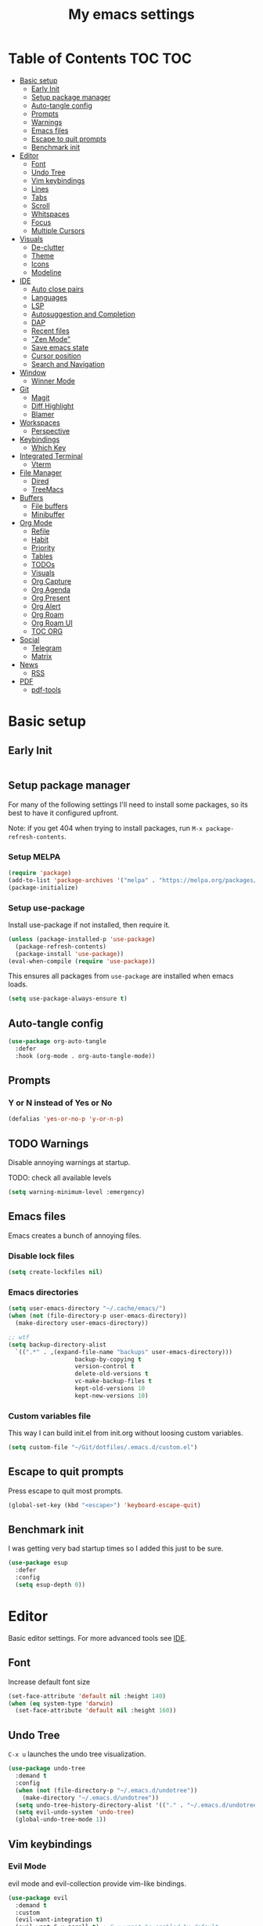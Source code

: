 #+title: My emacs settings
#+auto_tangle: t

* Table of Contents :TOC:TOC:
- [[#basic-setup][Basic setup]]
  - [[#early-init][Early Init]]
  - [[#setup-package-manager][Setup package manager]]
  - [[#auto-tangle-config][Auto-tangle config]]
  - [[#prompts][Prompts]]
  - [[#warnings][Warnings]]
  - [[#emacs-files][Emacs files]]
  - [[#escape-to-quit-prompts][Escape to quit prompts]]
  - [[#benchmark-init][Benchmark init]]
- [[#editor][Editor]]
  - [[#font][Font]]
  - [[#undo-tree][Undo Tree]]
  - [[#vim-keybindings][Vim keybindings]]
  - [[#lines][Lines]]
  - [[#tabs][Tabs]]
  - [[#scroll][Scroll]]
  - [[#whitspaces][Whitspaces]]
  - [[#focus][Focus]]
  - [[#multiple-cursors][Multiple Cursors]]
- [[#visuals][Visuals]]
  - [[#de-clutter][De-clutter]]
  - [[#theme][Theme]]
  - [[#icons][Icons]]
  - [[#modeline][Modeline]]
- [[#ide][IDE]]
  - [[#auto-close-pairs][Auto close pairs]]
  - [[#languages][Languages]]
  - [[#lsp][LSP]]
  - [[#autosuggestion-and-completion][Autosuggestion and Completion]]
  - [[#dap][DAP]]
  - [[#recent-files][Recent files]]
  - [[#zen-mode]["Zen Mode"]]
  - [[#save-emacs-state][Save emacs state]]
  - [[#cursor-position][Cursor position]]
  - [[#search-and-navigation][Search and Navigation]]
- [[#window][Window]]
  - [[#winner-mode][Winner Mode]]
- [[#git][Git]]
  - [[#magit][Magit]]
  - [[#diff-highlight][Diff Highlight]]
  - [[#blamer][Blamer]]
- [[#workspaces][Workspaces]]
  - [[#perspective][Perspective]]
- [[#keybindings][Keybindings]]
  - [[#which-key][Which Key]]
- [[#integrated-terminal][Integrated Terminal]]
  - [[#vterm][Vterm]]
- [[#file-manager][File Manager]]
  - [[#dired][Dired]]
  - [[#treemacs][TreeMacs]]
- [[#buffers][Buffers]]
  - [[#file-buffers][File buffers]]
  - [[#minibuffer][Minibuffer]]
- [[#org-mode][Org Mode]]
  - [[#refile][Refile]]
  - [[#habit][Habit]]
  - [[#priority][Priority]]
  - [[#tables][Tables]]
  - [[#todos][TODOs]]
  - [[#visuals-1][Visuals]]
  - [[#org-capture][Org Capture]]
  - [[#org-agenda][Org Agenda]]
  - [[#org-present][Org Present]]
  - [[#org-alert][Org Alert]]
  - [[#org-roam][Org Roam]]
  - [[#org-roam-ui][Org Roam UI]]
  - [[#toc-org][TOC ORG]]
- [[#social][Social]]
  - [[#telegram][Telegram]]
  - [[#matrix][Matrix]]
- [[#news][News]]
  - [[#rss][RSS]]
- [[#pdf][PDF]]
  - [[#pdf-tools][pdf-tools]]

* Basic setup

** Early Init

#+begin_src emacs-lisp :tangle ~/Git/dotfiles/.emacs.d/early-init.el
#+end_src

#+property: header-args:emacs-lisp :tangle ~/Git/dotfiles/.emacs.d/init.el

** Setup package manager

For many of the following settings I'll need to install some packages, so its best to have it configured upfront.

Note: if you get 404 when trying to install packages, run ~M-x package-refresh-contents~.

*** Setup MELPA

#+begin_src emacs-lisp
  (require 'package)
  (add-to-list 'package-archives '("melpa" . "https://melpa.org/packages/") t)
  (package-initialize)
#+end_src

*** Setup use-package

Install use-package if not installed, then require it.

#+begin_src emacs-lisp
  (unless (package-installed-p 'use-package)
    (package-refresh-contents)
    (package-install 'use-package))
  (eval-when-compile (require 'use-package))
#+end_src

This ensures all packages from ~use-package~ are installed when emacs loads.

#+begin_src emacs-lisp
  (setq use-package-always-ensure t)
#+end_src

** Auto-tangle config

#+begin_src emacs-lisp
  (use-package org-auto-tangle
    :defer
    :hook (org-mode . org-auto-tangle-mode))
#+end_src

** Prompts

*** Y or N instead of Yes or No

#+begin_src emacs-lisp
  (defalias 'yes-or-no-p 'y-or-n-p)
#+end_src

** TODO Warnings

Disable annoying warnings at startup.

TODO: check all available levels

#+begin_src emacs-lisp
  (setq warning-minimum-level :emergency)
#+end_src

** Emacs files

Emacs creates a bunch of annoying files.

*** Disable lock files

#+begin_src emacs-lisp
  (setq create-lockfiles nil)
#+end_src

*** Emacs directories

#+begin_src emacs-lisp
  (setq user-emacs-directory "~/.cache/emacs/")
  (when (not (file-directory-p user-emacs-directory))
    (make-directory user-emacs-directory))

  ;; wtf
  (setq backup-directory-alist
	`((".*" . ,(expand-file-name "backups" user-emacs-directory)))
				     backup-by-copying t
				     version-control t
				     delete-old-versions t
				     vc-make-backup-files t
				     kept-old-versions 10
				     kept-new-versions 10)

#+end_src

*** Custom variables file

This way I can build init.el from init.org without loosing custom variables.

#+begin_src emacs-lisp
  (setq custom-file "~/Git/dotfiles/.emacs.d/custom.el")
#+end_src

** Escape to quit prompts

Press escape to quit most prompts.

#+begin_src emacs-lisp
  (global-set-key (kbd "<escape>") 'keyboard-escape-quit)
#+end_src

** Benchmark init

I was getting very bad startup times so I added this just to be sure.

#+begin_src emacs-lisp
  (use-package esup
    :defer
    :config
    (setq esup-depth 0))
#+end_src

* Editor

Basic editor settings. For more advanced tools see [[#ide][IDE]].

** Font

Increase default font size

#+begin_src emacs-lisp
  (set-face-attribute 'default nil :height 140)
  (when (eq system-type 'darwin)
    (set-face-attribute 'default nil :height 160))
#+end_src

** Undo Tree

~C-x u~ launches the undo tree visualization.

#+begin_src emacs-lisp
  (use-package undo-tree
    :demand t
    :config
    (when (not (file-directory-p "~/.emacs.d/undotree"))
      (make-directory "~/.emacs.d/undotree"))
    (setq undo-tree-history-directory-alist '(("." . "~/.emacs.d/undotree")))
    (setq evil-undo-system 'undo-tree)
    (global-undo-tree-mode 1))
#+end_src

** Vim keybindings

*** Evil Mode

evil mode and evil-collection provide vim-like bindings.

#+begin_src emacs-lisp
  (use-package evil
    :demand t
    :custom
    (evil-want-integration t)
    (evil-want-C-u-scroll t) ; C-u won't be enabled by default
    (evil-want-keybinding nil) ; what? idk
    (evil-want-minibuffer t)
    (evil-undo-system 'undo-tree)
    :bind
    (:map evil-normal-state-map
          ("SPC u" . universal-argument))
    :config
    (evil-set-leader 'normal (kbd "SPC"))
    (evil-mode 1))

  (use-package evil-collection
    :after evil
    :config
    (evil-collection-init))
#+end_src


*** Keychord

I only use it to map ~jk~ to ~<Escape>~.

#+begin_src emacs-lisp
  (use-package key-chord
    :after evil
    :config
    (key-chord-mode 1)
    (setq key-chord-two-keys-delay 0.2)
    (key-chord-define evil-insert-state-map "jk" 'evil-normal-state))
#+end_src

** Lines

Show column number.

#+begin_src emacs-lisp
  (column-number-mode 1) ;; TODO
#+end_src

Absolute line numbers for insert state and relative for others.

#+begin_src emacs-lisp
  (use-package emacs
	:hook ((evil-insert-state-entry
			. (lambda ()
				(setq display-line-numbers-type t)
				(display-line-numbers-mode 1)))
		   (evil-insert-state-exit
			. (lambda ()
				(setq display-line-numbers-type 'relative)
				(display-line-numbers-mode 1)))))
#+end_src

Enable line numbers for some modes.

#+begin_src emacs-lisp
  (dolist (mode '(text-mode-hook
                 prog-mode-hook
                 conf-mode-hook))
    (add-hook mode #'display-line-numbers-mode))
#+end_src

Wrap long lines.

#+begin_src emacs-lisp
  ;;(global-visual-line-mode 1)
#+end_src

Truncate long lines.

#+begin_src emacs-lisp
  (set-default 'truncate-lines t)
#+end_src

** Tabs

#+begin_src emacs-lisp
  (setq-default tab-width 4)
#+end_src

Indent wrapped lines.

#+begin_src emacs-lisp
  ;;(add-hook 'visual-line-mode 'adaptive-wrap-prefix-mode)
#+end_src

** Scroll

I don't know how to explain this shit.
But it improves scrolling for sure.

TODO: check what each settings do.

#+begin_src emacs-lisp
  ;; (setq scroll-step 1)
  ;; (setq scroll-margin 1)
  ;; (setq scroll-conservatively 1000)
  ;; (setq scroll-preserve-screen-position 1)
#+end_src

** TODO Whitspaces

*** TODO Highlight trailing whitespaces

TODO: add other modes

#+begin_src emacs-lisp
  (add-hook 'prog-mode '(setq show-trailing-whitespace t))
#+end_src

*** TODO Show symbols for spaces and tabs
TODO: show a symbol like ~>~ for tab and ~•~, ideally in visual mode.

** Focus

Makes only the current area highlighted.

#+begin_src emacs-lisp
  (use-package focus :defer)
#+end_src

** TODO Multiple Cursors

#+begin_src emacs-lisp
  (use-package evil-mc :defer)
#+end_src

* Visuals

** De-clutter

Hides startup message, scroll bar and tool bar.
#+begin_src emacs-lisp
  (setq inhibit-startup-message t)
  (scroll-bar-mode -1)
  (tool-bar-mode -1)
  (menu-bar-mode -1)
#+end_src

No annoying bell sound nor flashing lights when something goes wrong.
#+begin_src emacs-lisp
  (blink-cursor-mode 0)
  (setq ring-bell-function 'ignore) ; this is actually sound, but...
#+end_src

Launch in fullscreen.
#+begin_src emacs-lisp
  (toggle-frame-fullscreen)
#+end_src

** Theme

*** Doom Themes

#+begin_src emacs-lisp
  (use-package doom-themes
    :defer 0.3
    :config
    (setq doom-themes-enable-bold t)
    (setq doom-themes-enable-italic t)
    (load-theme 'doom-one t))
#+end_src

** Icons

#+begin_src emacs-lisp
  (use-package all-the-icons
    :if (display-graphic-p))

  (use-package all-the-icons-dired
    :hook (dired-mode . all-the-icons-dired-mode))

  ;; run once
  ;;(all-the-icons-install-fonts t)
  ;;(nerd-icons-install-fonts t)
#+end_src

** Modeline

*** Doom Modeline
Nicer modeline.

#+begin_src emacs-lisp
  (use-package doom-modeline
    :defer 1
    :config (doom-modeline-mode 1))
#+end_src

* IDE

** Auto close pairs

Auto close pairs like '',"", [ ], { }, depending on the file type.

#+begin_src emacs-lisp
  (electric-pair-mode 1)
#+end_src

** Languages
*** Go

#+begin_src emacs-lisp
  (use-package go-mode
    :defer
    :hook
    (go-mode . eglot-ensure))
#+end_src

Tool for adding/removing struct tags.

#+begin_src emacs-lisp
  (use-package go-tag :defer)
#+end_src

*** Nix
#+begin_src emacs-lisp
  (use-package nix-mode :defer)
#+end_src

*** YAML
#+begin_src emacs-lisp
  (use-package yaml-mode :defer)
#+end_src

*** Markdown
#+begin_src emacs-lisp
  (use-package markdown-mode :defer)
#+end_src

** LSP

*** Eglot

Eglot is a builtin LSP client for emacs.

#+begin_src emacs-lisp
  (use-package eglot
    :hook
    (before-save . eglot-format)

    :bind
    (:map evil-normal-state-map
          ("gi" . eglot-find-implementation)
          ("SPC l r" . eglot-rename)
          ("SPC l R" . eglot-reconnect)
          ("SPC l a a" . eglot-code-actions)
          ("SPC l a e" . eglot-code-action-extract))
    :init
    (setq eglot-sync-connect nil) ;; do not block when loading lsp


    ;; TODO
    (add-hook 'before-save-hook
              (lambda ()
                (call-interactively 'eglot-code-action-organize-imports))
              t nil))
#+end_src

*** Eldoc and Eldoc box

Show docs as a hover box instead of using echo area.

#+begin_src emacs-lisp
  (use-package eldoc-box
      :config
      (eldoc-box-hover-at-point-mode 1)
      (setq eldoc-echo-area-use-multiline-p 1)
      (advice-add 'eldoc-doc-buffer :override 'eldoc-box-help-at-point))
#+end_src

** Autosuggestion and Completion

Emacs supports completion builtin with ~C-M-i~, but for a VSCode-like completion I use corfu.
You can still use ~C-M-i~ to launch corfu.

#+begin_src emacs-lisp
  (use-package corfu
    :config
    (setq corfu-auto t)
    (setq corfu-auto-delay 0.2)
    (setq corfu-auto-prefix 1)
    (setq corfu-cycle t)
    (global-set-key (kbd "C-SPC") #'completion-at-point)
    (global-corfu-mode 1))
#+end_src

** TODO DAP

#+begin_src emacs-lisp
  (use-package dap-mode)
#+end_src

** Recent files

Show recent files with ~C-x C-r~.

#+begin_src emacs-lisp
  (recentf-mode 1)
  (setq recentf-max-menu-items 100)
  (setq recentf-max-saved-items 100)
  (global-set-key "\C-x\ \C-r" 'recentf-open)
#+end_src

** "Zen Mode"

#+begin_src emacs-lisp
  (use-package visual-fill-column
    :init
    (setq visual-fill-column-center-text t)
    (setq visual-fill-column-width 110)
    :config
    (global-visual-fill-column-mode 1))
#+end_src

** Save emacs state

Save session when emacs is closed and restore when reopened.

#+begin_src emacs-lisp
  ;;(desktop-save-mode 1)
#+end_src

** Cursor position

Save cursor position per file.

#+begin_src emacs-lisp
  (save-place-mode 1)
#+end_src

** Search and Navigation

#+begin_src emacs-lisp
  (use-package consult
    :defer
    :bind
    (:map evil-normal-state-map
          ("SPC g s" . consult-grep)))
#+end_src

* Window

** Winner Mode

Winner Mode can undo and redo window changes, like opening and closing.

#+begin_src emacs-lisp
  (use-package emacs
    :bind
    (:map evil-normal-state-map
          ("C-w u" . winner-undo)
          ("C-w C-r" . winner-redo))
    :config
    (winner-mode 1))
#+end_src


* Git

** Magit

I use the default ~C-x g~ binding.

TODO: hook to file save

#+begin_src emacs-lisp
  (use-package magit :defer)
#+end_src

** Diff Highlight

TODO: hook to magit

#+begin_src emacs-lisp
  (use-package diff-hl
    :defer 1
    :hook ((magit-pre-refresh . diff-hl-magit-pre-refresh)
           (magit-post-refresh . diff-hl-magit-post-refresh))
    :init (global-diff-hl-mode 1))
#+end_src

** Blamer

Blamer shows a git blame similar to GitLens in VSCode.

#+begin_src emacs-lisp
  (use-package blamer :defer)
#+end_src

* Workspaces

** Perspective

#+begin_src emacs-lisp
  (use-package perspective
    :bind
    (:map evil-normal-state-map
          ("SPC SPC p" . persp-mode)
          ("SPC SPC s" . persp-switch)
          ("SPC SPC l" . persp-next)
          ("SPC SPC h" . persp-prev)))
#+end_src

* Keybindings

** Which Key

~whick-key~ suggests key combinations as you press them.

#+begin_src emacs-lisp
  (use-package which-key
    :config
    (setq which-key-idle-delay 0.5)
    (which-key-mode))
#+end_src

* Integrated Terminal

** Vterm

#+begin_src emacs-lisp
  (use-package vterm
    :ensure nil
    :defer
    :init
    (define-key evil-normal-state-map (kbd "SPC t") 'vterm))
#+end_src

* File Manager
** Dired

Automatically update dired when a file is changed.

#+begin_src emacs-lisp
  (setq global-auto-revert-non-file-buffers t)
#+end_src

** TreeMacs

File tree on the left side.

#+begin_src emacs-lisp
  (use-package treemacs
    :config
    (setq treemacs-width 40)
    :bind
    (:map global-map
	  ([f8] . treemacs)))
#+end_src

* Buffers

** File buffers
Refreshs file automatically when its changed by other program. Also refreshes dired.

#+begin_src emacs-lisp
  (use-package emacs
    :bind
    (:map evil-normal-state-map
          (("gb" . evil-switch-to-windows-last-buffer)))
    :config
    (global-auto-revert-mode 1))

#+end_src

** Minibuffer

*** Persist minibuffers

Persist minibuffers history, like in ~M-x~, ~C-x C-f~ and so on.

#+begin_src emacs-lisp
  (savehist-mode 1)
  (setq history-length 100)
#+end_src

*** Vertico

Improves minibuffer by showing multiple options in a vertical list.

#+begin_src emacs-lisp
  (use-package vertico
    :config
    (vertico-mode 1)
    (setq vertico-count 20)
    (setq vertico-cycle t)
    (keymap-set vertico-map "C-j" #'vertico-next)
    (keymap-set vertico-map "C-k" #'vertico-previous))
#+end_src

Make vertico appear at the center of the screen.

#+begin_src emacs-lisp
  (use-package vertico-posframe
    :config (vertico-posframe-mode))
#+end_src

*** Marginalia

- Adds description for commands in ~M-x~
- Adds extra info to find file
- Adds extra info to ~C-h v~

#+begin_src emacs-lisp
  (use-package marginalia
    :init
    (marginalia-mode))
#+end_src

*** Orderless

Provides fuzzy search for files, commands, variables, and so on.

#+begin_src emacs-lisp
  (use-package orderless
    :custom
    (completion-styles '(orderless basic))
    (completion-category-overrides '((file (styles basic partial-completion)))))
#+end_src

* Org Mode

** Refile

#+begin_src emacs-lisp
  (use-package org
    :config
    (setq org-directory "~/Org")
    (advice-add 'org-refile :after 'org-save-all-org-buffers))
#+end_src

** Habit

#+begin_src emacs-lisp
  (use-package org
    :config
    (require 'org-habit)
    (add-to-list 'org-modules 'org-habit)
    (setq org-habit-graph-column 60))
#+end_src


** Priority

#+begin_src emacs-lisp
  (use-package org
    :config
    (setq org-priority-highest 0)
    (setq org-priority-lowest 5)
    (setq org-priority-default 5))
#+end_src

** Tables

#+begin_src emacs-lisp
  (use-package org
    :bind
    (:map org-mode-map
          ("C-c h" . org-table-move-cell-left)
          ("C-c l" . org-table-move-cell-right)
          ("C-c k" . org-table-move-cell-up)
          ("C-c j" . org-table-move-cell-down)))
#+end_src

** TODOs

#+begin_src emacs-lisp
  (use-package org
    :config
    (setq org-log-done 'item)
    (setq org-hierarchical-todo-statistics nil) ;; TODO recursive by default
    (setq org-todo-keywords
          '((sequence "TODO" "|" "DONE"))))
#+end_src

** Visuals

Show headings with special bullets instead o asterisks.

#+begin_src emacs-lisp
  (use-package org-bullets
    :hook (org-mode . org-bullets-mode))
#+end_src

Visually indent text inside headings.

#+begin_src emacs-lisp
  (use-package org
    :hook (org-mode . org-indent-mode))
#+end_src

Change title and heading sizes.

#+begin_src emacs-lisp
  (defvar my/org-big-fonts '((org-document-title . 1.8)
                             (org-level-1 . 1.6)
                             (org-level-2 . 1.4)
                             (org-level-3 . 1.2)))
  (defun my/org-big ()
    (interactive)
    (dolist (face my/org-big-fonts)
      (set-face-attribute (car face) nil :height (cdr face))))

  (defun my/org-smol ()
    (interactive)
    (dolist (face my/org-big-fonts)
      (set-face-attribute (car face) nil :height 1.0)))
#+end_src

Whether to hide or not symbols for emphasis like ~a~, *b*, /c/...

#+begin_src emacs-lisp
 (setq org-hide-emphasis-markers t)
#+end_src

Replace ~-~ by ~•~ on unordered lists.

#+begin_src emacs-lisp
  (font-lock-add-keywords 'org-mode
      '(("^ *\\([-]\\) "
      (0 (prog1 () (compose-region (match-beginning 1) (match-end 1) "•"))))))
#+end_src

** Org Capture

#+begin_src emacs-lisp
  (use-package org
    :bind
    (:map global-map
          ("C-c c" . org-capture))
    :config
    (setq org-capture-templates
          '(("t"
             "todo item"
             entry
             (file+headline org-default-notes-file "Tasks")
             "* TODO %?\n"))))
#+end_src

** Org Agenda

#+begin_src emacs-lisp
  (use-package org
	:init
	(setq org-agenda-files
		  '("Roam/20240620102058-tasks.org"))
	;; default:
	;; (setq org-agenda-prefix-format
	;; 		'((agenda . " %i %-12:c%?-12t% s")
	;; 		 (todo . " %i %-12:c")
	;; 		 (tags . " %i %-12:c")
	;; 		 (search . " %i %-12:c")))
	(setq org-agenda-prefix-format
		  '((agenda . " %?-12t% s")
			(todo . " ")
			(tags . " ")
			(search . " ")))
	:bind
	(:map global-map
		  ("C-c a" . org-agenda)))
#+end_src

** Org Present

#+begin_src emacs-lisp
  (use-package org-present
    :defer
    :hook ((org-present-mode
            . (lambda ()
                (org-present-hide-cursor)
				(setq display-line-numbers-type nil)
                (display-line-numbers-mode 1)))
           (org-present-mode-quit
            . (lambda ()
                (org-present-show-cursor)
				(setq display-line-numbers-type 'relative)
                (display-line-numbers-mode 1)))))
#+end_src

** Org Alert

#+begin_src emacs-lisp
  (use-package org-alert
    :config
    (setq org-alert-interval 300)
    (setq org-alert-notify-cutoff 10)
    (setq org-alert-notify-after-event-cutoff 10))
#+end_src

** Org Roam

#+begin_src emacs-lisp
  (use-package org-roam
    :defer
    :config
    (when (not (file-directory-p "~/Org/Roam"))
      (make-directory "~/Org/Roam"))
    (setq org-roam-directory "~/Org/Roam")

    (org-roam-db-autosync-enable)

    :bind
    (("C-c n f" . org-roam-node-find)
     ("C-c n i" . org-roam-node-insert)
     ("C-c n d d" . org-roam-dailies-goto-today)
     ("C-c n d y" . org-roam-dailies-goto-yesterday)
     ("C-c n d t" . org-roam-dailies-goto-tomorrow)))
#+end_src

** Org Roam UI

Visualize Roam graph in real time.

#+begin_src emacs-lisp
  (use-package org-roam-ui :defer)
#+end_src

** TOC ORG

Generate a table-of-contents automatically.

#+begin_src emacs-lisp
  (use-package toc-org
    :hook
    (org-mode . toc-org-mode))
#+end_src

* Social

** Telegram

#+begin_src emacs-lisp
  (use-package telega
    :ensure nil ;; installed and built through nix
    :init
    (setq telega-emoji-use-images nil))
#+end_src

** Matrix

#+begin_src emacs-lisp
  (use-package ement :defer)
#+end_src

* News

** RSS

#+begin_src emacs-lisp
  (use-package elfeed
    :config
    (setq elfeed-feeds
          '(
            "https://world.hey.com/dhh/feed.atom" ; DHH
            "https://martinfowler.com/feed.atom" ; Martin Fowler
            "https://go.dev/blog/feed.atom" ; Go Blog
            "https://www.youtube.com/feeds/videos.xml?channel_id=UCUyeluBRhGPCW4rPe_UvBZQ" ; ThePrimeTime
            "https://www.youtube.com/feeds/videos.xml?channel_id=UC7YOGHUfC1Tb6E4pudI9STA" ; Mental Outlaw
            "https://www.youtube.com/feeds/videos.xml?channel_id=UCsBjURrPoezykLs9EqgamOA" ; Fireship
            "https://www.lakka.tv/articles/feed.xml" ; Lakka News
            "https://thehackernews.com/feeds/posts/default" ; The Hacker News
            )))
#+end_src

* PDF

** pdf-tools

I tried default emacs doc-view-mode but it didn't work with the PDFs I tested.

Installing pdf-tools and opening a PDF file just works here.

#+begin_src emacs-lisp
  (use-package pdf-tools
    :config
    (pdf-tools-install))
#+end_src

